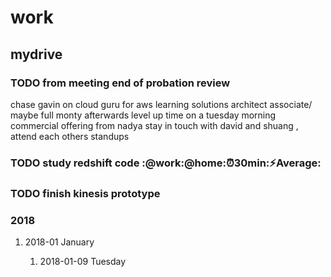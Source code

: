 * work
** mydrive
*** TODO from meeting end of probation review
    SCHEDULED: <2018-01-15 Mon>
chase gavin on cloud guru for aws learning
solutions architect associate/ maybe full monty afterwards
level up time on a tuesday morning
commercial offering from nadya
stay in touch with david and shuang  , attend each others standups

*** TODO study redshift code :@work:@home:⏰30min:⚡Average:

*** TODO finish kinesis prototype
*** 2018
**** 2018-01 January
***** 2018-01-09 Tuesday
